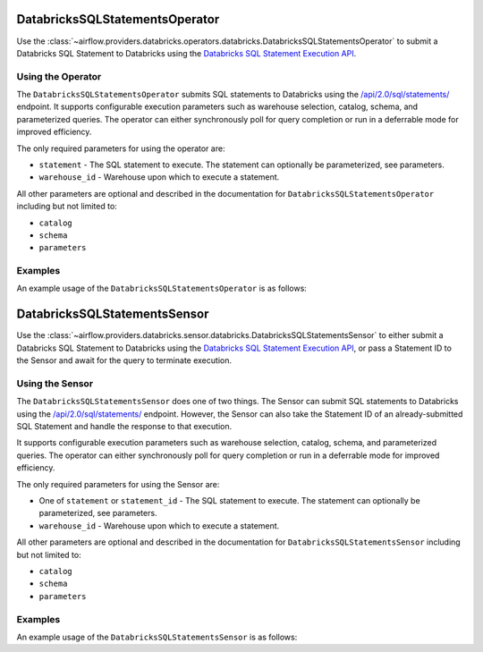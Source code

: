  .. Licensed to the Apache Software Foundation (ASF) under one
    or more contributor license agreements.  See the NOTICE file
    distributed with this work for additional information
    regarding copyright ownership.  The ASF licenses this file
    to you under the Apache License, Version 2.0 (the
    "License"); you may not use this file except in compliance
    with the License.  You may obtain a copy of the License at

 ..   http://www.apache.org/licenses/LICENSE-2.0

 .. Unless required by applicable law or agreed to in writing,
    software distributed under the License is distributed on an
    "AS IS" BASIS, WITHOUT WARRANTIES OR CONDITIONS OF ANY
    KIND, either express or implied.  See the License for the
    specific language governing permissions and limitations
    under the License.

.. _howto/operator:DatabricksSQLStatementsOperator:


DatabricksSQLStatementsOperator
===============================

Use the :class:`~airflow.providers.databricks.operators.databricks.DatabricksSQLStatementsOperator` to submit a
Databricks SQL Statement to Databricks using the
`Databricks SQL Statement Execution API <https://docs.databricks.com/api/workspace/statementexecution>`_.


Using the Operator
------------------

The ``DatabricksSQLStatementsOperator`` submits SQL statements to Databricks using the
`/api/2.0/sql/statements/ <https://docs.databricks.com/api/workspace/statementexecution/executestatement>`_ endpoint.
It supports configurable execution parameters such as warehouse selection, catalog, schema, and parameterized queries.
The operator can either synchronously poll for query completion or run in a deferrable mode for improved efficiency.

The only required parameters for using the operator are:

* ``statement`` - The SQL statement to execute. The statement can optionally be parameterized, see parameters.
* ``warehouse_id`` - Warehouse upon which to execute a statement.

All other parameters are optional and described in the documentation for ``DatabricksSQLStatementsOperator`` including
but not limited to:

* ``catalog``
* ``schema``
* ``parameters``

Examples
--------

An example usage of the ``DatabricksSQLStatementsOperator`` is as follows:

.. exampleinclude:: /../../databricks/tests/system/databricks/example_databricks.py
    :language: python
    :start-after: [START howto_operator_sql_statements]
    :end-before: [END howto_operator_sql_statements]


.. _howto/sensor:DatabricksSQLStatementsSensor:

DatabricksSQLStatementsSensor
===============================

Use the :class:`~airflow.providers.databricks.sensor.databricks.DatabricksSQLStatementsSensor` to either submit a
Databricks SQL Statement to Databricks using the
`Databricks SQL Statement Execution API <https://docs.databricks.com/api/workspace/statementexecution>`_, or pass
a Statement ID to the Sensor and await for the query to terminate execution.


Using the Sensor
------------------

The ``DatabricksSQLStatementsSensor`` does one of two things. The Sensor can submit SQL statements to Databricks using
the `/api/2.0/sql/statements/ <https://docs.databricks.com/api/workspace/statementexecution/executestatement>`_
endpoint. However, the Sensor can also take the Statement ID of an already-submitted SQL Statement and handle the
response to that execution.

It supports configurable execution parameters such as warehouse selection, catalog, schema, and parameterized queries.
The operator can either synchronously poll for query completion or run in a deferrable mode for improved efficiency.

The only required parameters for using the Sensor are:

* One of ``statement`` or ``statement_id`` - The SQL statement to execute. The statement can optionally be
  parameterized, see parameters.
* ``warehouse_id`` - Warehouse upon which to execute a statement.

All other parameters are optional and described in the documentation for ``DatabricksSQLStatementsSensor`` including
but not limited to:

* ``catalog``
* ``schema``
* ``parameters``

Examples
--------

An example usage of the ``DatabricksSQLStatementsSensor`` is as follows:

.. exampleinclude:: /../../databricks/tests/system/databricks/example_databricks_sensors.py
    :language: python
    :start-after: [START howto_sensor_databricks_sql_statement]
    :end-before: [END howto_sensor_databricks_sql_statement]
